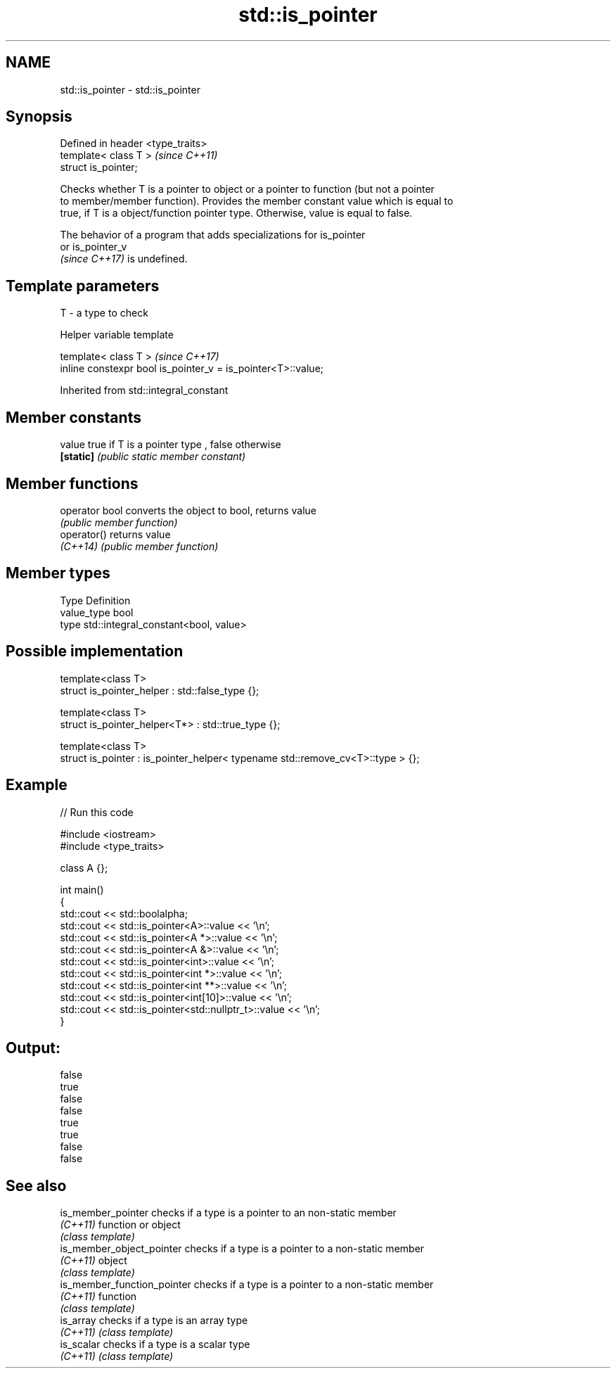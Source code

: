 .TH std::is_pointer 3 "2021.11.17" "http://cppreference.com" "C++ Standard Libary"
.SH NAME
std::is_pointer \- std::is_pointer

.SH Synopsis
   Defined in header <type_traits>
   template< class T >              \fI(since C++11)\fP
   struct is_pointer;

   Checks whether T is a pointer to object or a pointer to function (but not a pointer
   to member/member function). Provides the member constant value which is equal to
   true, if T is a object/function pointer type. Otherwise, value is equal to false.

   The behavior of a program that adds specializations for is_pointer
   or is_pointer_v
   \fI(since C++17)\fP is undefined.

.SH Template parameters

   T - a type to check

   Helper variable template

   template< class T >                                         \fI(since C++17)\fP
   inline constexpr bool is_pointer_v = is_pointer<T>::value;



Inherited from std::integral_constant

.SH Member constants

   value    true if T is a pointer type , false otherwise
   \fB[static]\fP \fI(public static member constant)\fP

.SH Member functions

   operator bool converts the object to bool, returns value
                 \fI(public member function)\fP
   operator()    returns value
   \fI(C++14)\fP       \fI(public member function)\fP

.SH Member types

   Type       Definition
   value_type bool
   type       std::integral_constant<bool, value>

.SH Possible implementation

   template<class T>
   struct is_pointer_helper : std::false_type {};

   template<class T>
   struct is_pointer_helper<T*> : std::true_type {};

   template<class T>
   struct is_pointer : is_pointer_helper< typename std::remove_cv<T>::type > {};

.SH Example


// Run this code

 #include <iostream>
 #include <type_traits>

 class A {};

 int main()
 {
     std::cout << std::boolalpha;
     std::cout << std::is_pointer<A>::value << '\\n';
     std::cout << std::is_pointer<A *>::value << '\\n';
     std::cout << std::is_pointer<A &>::value << '\\n';
     std::cout << std::is_pointer<int>::value << '\\n';
     std::cout << std::is_pointer<int *>::value << '\\n';
     std::cout << std::is_pointer<int **>::value << '\\n';
     std::cout << std::is_pointer<int[10]>::value << '\\n';
     std::cout << std::is_pointer<std::nullptr_t>::value << '\\n';
 }

.SH Output:

 false
 true
 false
 false
 true
 true
 false
 false

.SH See also

   is_member_pointer          checks if a type is a pointer to an non-static member
   \fI(C++11)\fP                    function or object
                              \fI(class template)\fP
   is_member_object_pointer   checks if a type is a pointer to a non-static member
   \fI(C++11)\fP                    object
                              \fI(class template)\fP
   is_member_function_pointer checks if a type is a pointer to a non-static member
   \fI(C++11)\fP                    function
                              \fI(class template)\fP
   is_array                   checks if a type is an array type
   \fI(C++11)\fP                    \fI(class template)\fP
   is_scalar                  checks if a type is a scalar type
   \fI(C++11)\fP                    \fI(class template)\fP
